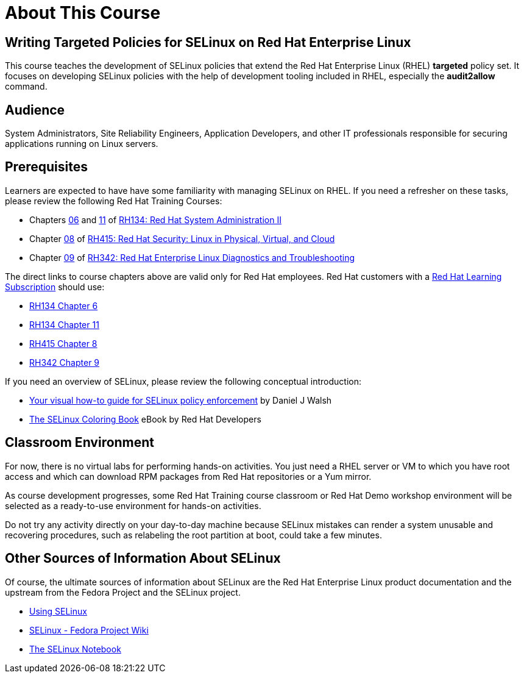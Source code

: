 = About This Course
:navtitle: Home

== Writing Targeted Policies for SELinux on Red Hat Enterprise Linux

This course teaches the development of SELinux policies that extend the Red Hat Enterprise Linux (RHEL) *targeted* policy set. It focuses on developing SELinux policies with the help of development tooling included in RHEL, especially the *audit2allow* command.

== Audience

System Administrators, Site Reliability Engineers, Application Developers, and other IT professionals responsible for securing applications running on Linux servers.

== Prerequisites

Learners are expected to have have some familiarity with managing SELinux on RHEL. If you need a refresher on these tasks, please review the following Red Hat Training Courses:

* Chapters https://role.rhu.redhat.com/rol-rhu/app/courses/rh134-9.0/pages/ch06[06] and https://role.rhu.redhat.com/rol-rhu/app/courses/rh134-9.0/pages/ch11s03[11] of https://www.redhat.com/en/services/training/rh134-red-hat-system-administration-ii[RH134: Red Hat System Administration II]
* Chapter https://role.rhu.redhat.com/rol-rhu/app/courses/rh415-9.2/pages/ch08[08] of https://www.redhat.com/en/services/training/rh415-red-hat-security-linux-physical-virtual-and-cloud[RH415: Red Hat Security: Linux in Physical, Virtual, and Cloud]
* Chapter https://role.rhu.redhat.com/rol-rhu/app/courses/rh342-8.4/pages/ch09[09] of https://www.redhat.com/en/services/training/rh342-red-hat-enterprise-linux-diagnostics-and-troubleshooting[RH342: Red Hat Enterprise Linux Diagnostics and Troubleshooting]

The direct links to course chapters above are valid only for Red Hat employees. Red Hat customers with a https://www.redhat.com/en/services/training/learning-subscription[Red Hat Learning Subscription] should use:

* https://rol.redhat.com/rol/app/courses/rh134-9.0/pages/ch06[RH134 Chapter 6]
* https://rol.redhat.com/rol/app/courses/rh134-9.0/pages/ch11s03[RH134 Chapter 11]
* https://rol.redhat.com/rol/app/courses/rh415-9.2/pages/ch08[RH415 Chapter 8]
* https://rol.redhat.com/rol/app/courses/rh342-8.4/pages/ch09[RH342 Chapter 9]

If you need an overview of SELinux, please review the following conceptual introduction:

* https://opensource.com/business/13/11/selinux-policy-guide[Your visual how-to guide for SELinux policy enforcement] by Daniel J Walsh
* https://developers.redhat.com/e-books/selinux-coloring-book[The SELinux Coloring Book] eBook by Red Hat Developers

== Classroom Environment

For now, there is no virtual labs for performing hands-on activities. You just need a RHEL server or VM to which you have root access and which can download RPM packages from Red Hat repositories or a Yum mirror.

As course development progresses, some Red Hat Training course classroom or Red Hat Demo workshop environment will be selected as a ready-to-use environment for hands-on activities.

Do not try any activity directly on your day-to-day machine because SELinux mistakes can render a system unusable and recovering procedures, such as relabeling the root partition at boot, could take a few minutes.

== Other Sources of Information About SELinux

Of course, the ultimate sources of information about SELinux are the Red Hat Enterprise Linux product documentation and the upstream from the Fedora Project and the SELinux project.

* https://docs.redhat.com/en/documentation/red_hat_enterprise_linux/9/html-single/using_selinux/index[Using SELinux]
* https://fedoraproject.org/wiki/SELinux[SELinux - Fedora Project Wiki]
* https://github.com/SELinuxProject/selinux-notebook[The SELinux Notebook]

